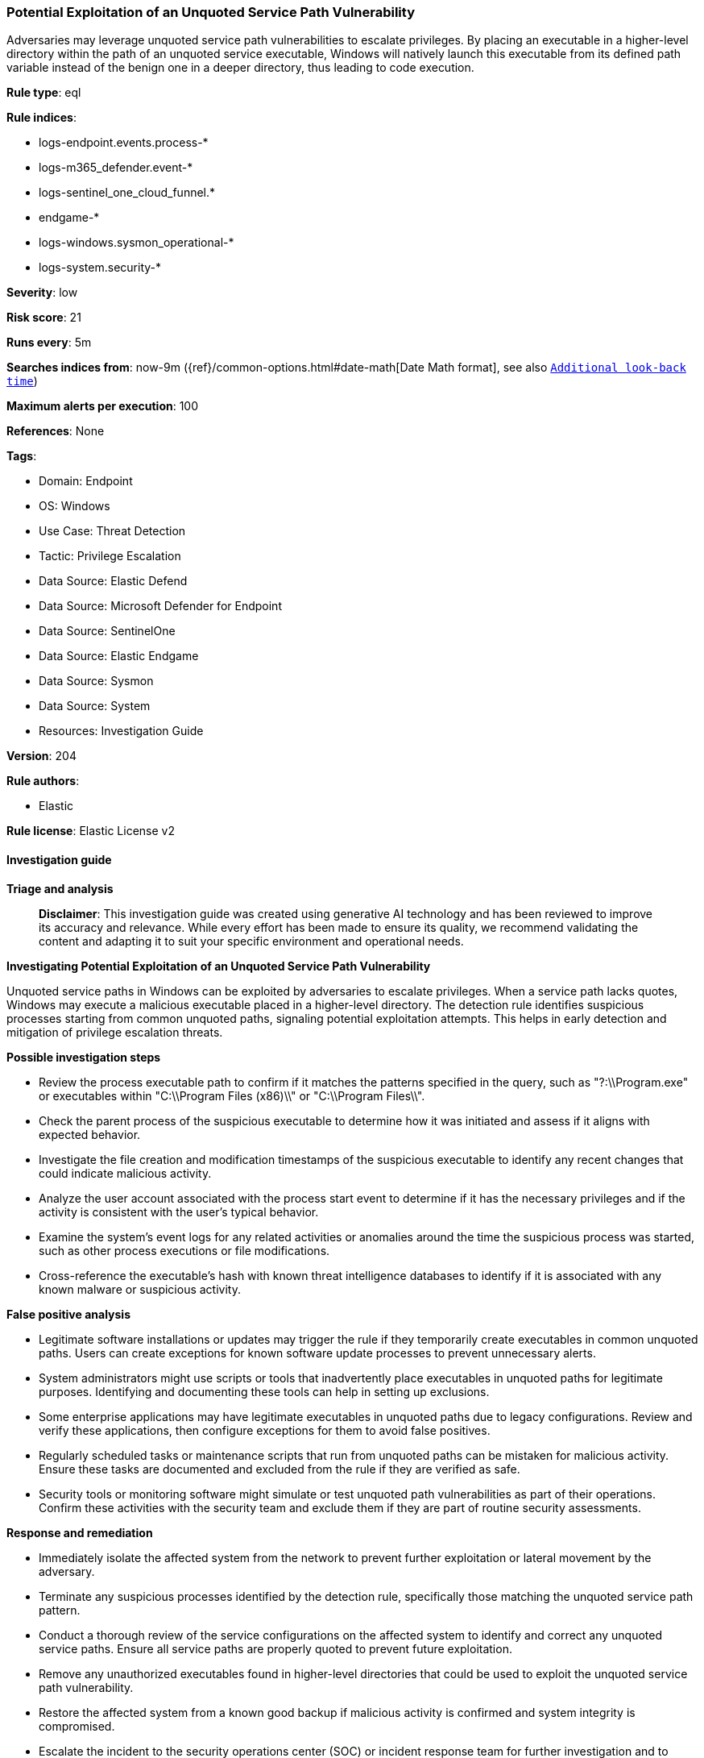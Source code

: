 [[potential-exploitation-of-an-unquoted-service-path-vulnerability]]
=== Potential Exploitation of an Unquoted Service Path Vulnerability

Adversaries may leverage unquoted service path vulnerabilities to escalate privileges. By placing an executable in a higher-level directory within the path of an unquoted service executable, Windows will natively launch this executable from its defined path variable instead of the benign one in a deeper directory, thus leading to code execution.

*Rule type*: eql

*Rule indices*: 

* logs-endpoint.events.process-*
* logs-m365_defender.event-*
* logs-sentinel_one_cloud_funnel.*
* endgame-*
* logs-windows.sysmon_operational-*
* logs-system.security-*

*Severity*: low

*Risk score*: 21

*Runs every*: 5m

*Searches indices from*: now-9m ({ref}/common-options.html#date-math[Date Math format], see also <<rule-schedule, `Additional look-back time`>>)

*Maximum alerts per execution*: 100

*References*: None

*Tags*: 

* Domain: Endpoint
* OS: Windows
* Use Case: Threat Detection
* Tactic: Privilege Escalation
* Data Source: Elastic Defend
* Data Source: Microsoft Defender for Endpoint
* Data Source: SentinelOne
* Data Source: Elastic Endgame
* Data Source: Sysmon
* Data Source: System
* Resources: Investigation Guide

*Version*: 204

*Rule authors*: 

* Elastic

*Rule license*: Elastic License v2


==== Investigation guide



*Triage and analysis*


> **Disclaimer**:
> This investigation guide was created using generative AI technology and has been reviewed to improve its accuracy and relevance. While every effort has been made to ensure its quality, we recommend validating the content and adapting it to suit your specific environment and operational needs.


*Investigating Potential Exploitation of an Unquoted Service Path Vulnerability*


Unquoted service paths in Windows can be exploited by adversaries to escalate privileges. When a service path lacks quotes, Windows may execute a malicious executable placed in a higher-level directory. The detection rule identifies suspicious processes starting from common unquoted paths, signaling potential exploitation attempts. This helps in early detection and mitigation of privilege escalation threats.


*Possible investigation steps*


- Review the process executable path to confirm if it matches the patterns specified in the query, such as "?:\\Program.exe" or executables within "C:\\Program Files (x86)\\" or "C:\\Program Files\\".
- Check the parent process of the suspicious executable to determine how it was initiated and assess if it aligns with expected behavior.
- Investigate the file creation and modification timestamps of the suspicious executable to identify any recent changes that could indicate malicious activity.
- Analyze the user account associated with the process start event to determine if it has the necessary privileges and if the activity is consistent with the user's typical behavior.
- Examine the system's event logs for any related activities or anomalies around the time the suspicious process was started, such as other process executions or file modifications.
- Cross-reference the executable's hash with known threat intelligence databases to identify if it is associated with any known malware or suspicious activity.


*False positive analysis*


- Legitimate software installations or updates may trigger the rule if they temporarily create executables in common unquoted paths. Users can create exceptions for known software update processes to prevent unnecessary alerts.
- System administrators might use scripts or tools that inadvertently place executables in unquoted paths for legitimate purposes. Identifying and documenting these tools can help in setting up exclusions.
- Some enterprise applications may have legitimate executables in unquoted paths due to legacy configurations. Review and verify these applications, then configure exceptions for them to avoid false positives.
- Regularly scheduled tasks or maintenance scripts that run from unquoted paths can be mistaken for malicious activity. Ensure these tasks are documented and excluded from the rule if they are verified as safe.
- Security tools or monitoring software might simulate or test unquoted path vulnerabilities as part of their operations. Confirm these activities with the security team and exclude them if they are part of routine security assessments.


*Response and remediation*


- Immediately isolate the affected system from the network to prevent further exploitation or lateral movement by the adversary.
- Terminate any suspicious processes identified by the detection rule, specifically those matching the unquoted service path pattern.
- Conduct a thorough review of the service configurations on the affected system to identify and correct any unquoted service paths. Ensure all service paths are properly quoted to prevent future exploitation.
- Remove any unauthorized executables found in higher-level directories that could be used to exploit the unquoted service path vulnerability.
- Restore the affected system from a known good backup if malicious activity is confirmed and system integrity is compromised.
- Escalate the incident to the security operations center (SOC) or incident response team for further investigation and to determine if additional systems are affected.
- Implement enhanced monitoring and logging for similar suspicious activities across the network to detect and respond to future attempts promptly.

==== Rule query


[source, js]
----------------------------------
process where host.os.type == "windows" and event.type == "start" and
  (
    process.executable : "?:\\Program.exe" or
    process.executable regex """(C:\\Program Files \(x86\)\\|C:\\Program Files\\)\w+.exe"""
  )

----------------------------------

*Framework*: MITRE ATT&CK^TM^

* Tactic:
** Name: Privilege Escalation
** ID: TA0004
** Reference URL: https://attack.mitre.org/tactics/TA0004/
* Technique:
** Name: Hijack Execution Flow
** ID: T1574
** Reference URL: https://attack.mitre.org/techniques/T1574/
* Sub-technique:
** Name: Path Interception by Unquoted Path
** ID: T1574.009
** Reference URL: https://attack.mitre.org/techniques/T1574/009/
